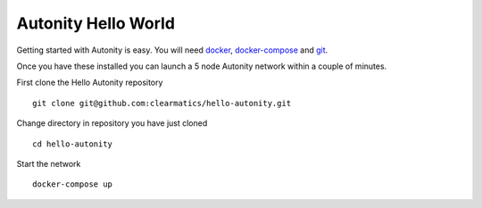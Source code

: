 Autonity Hello World
====================================

Getting started with Autonity is easy. You will need docker_, docker-compose_ and git_.

Once you have these installed you can launch a 5 node Autonity network within a couple of minutes.

First clone the Hello Autonity repository

::

   git clone git@github.com:clearmatics/hello-autonity.git

Change directory in repository you have just cloned

::

   cd hello-autonity

Start the network

::

   docker-compose up

.. _docker: https://www.docker.com/
.. _docker-compose: https://docs.docker.com/compose/
.. _git: https://git-scm.com/


